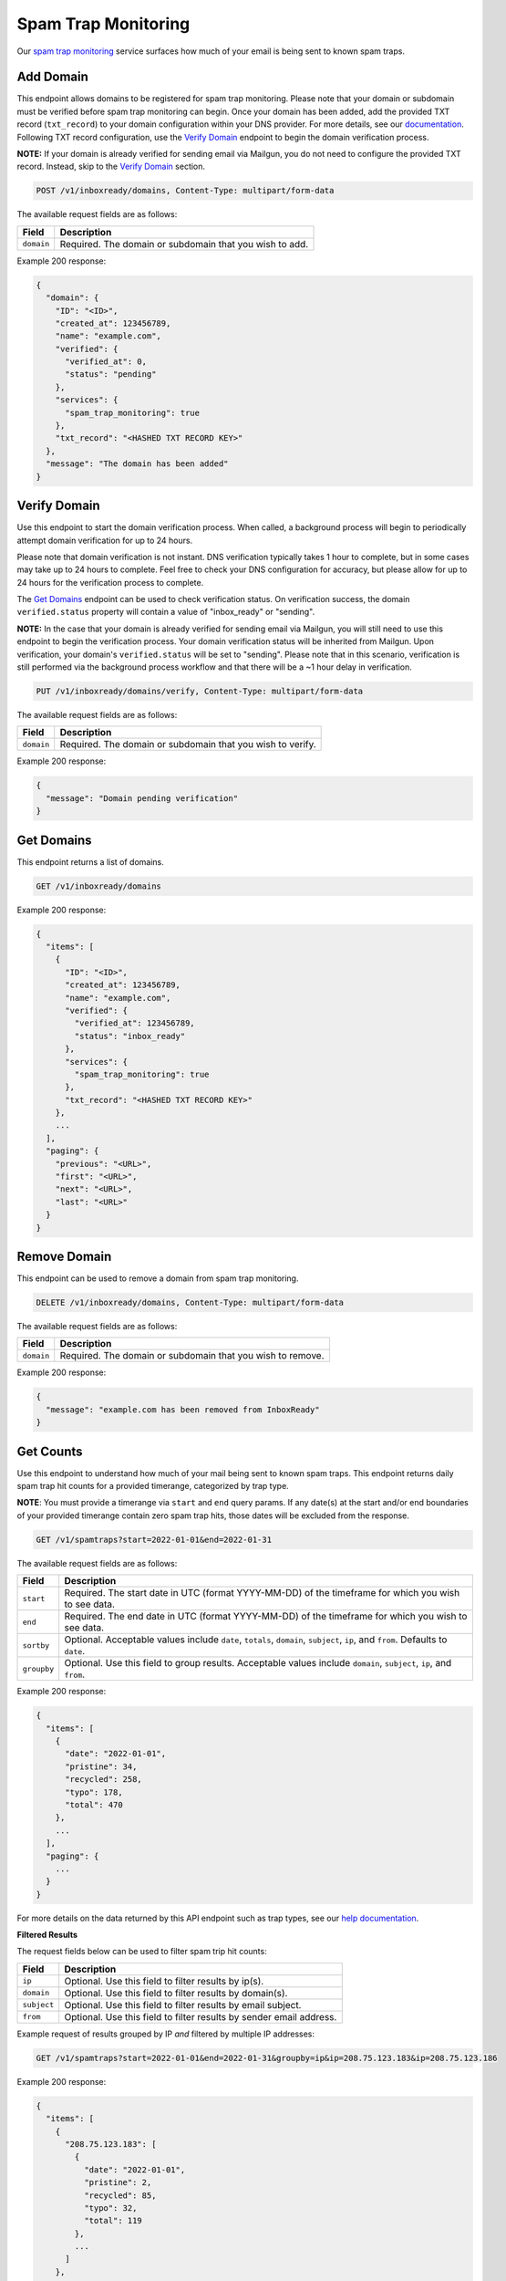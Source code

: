 .. _api-spam-trap-monitoring:

Spam Trap Monitoring
====================

Our `spam trap monitoring <https://help.mailgun.com/hc/en-us/articles/4413151071515-What-are-Spam-Traps>`_ service
surfaces how much of your email is being sent to known spam traps.

Add Domain
----------

This endpoint allows domains to be registered for spam trap monitoring. Please
note that your domain or subdomain must be verified before spam trap monitoring
can begin. Once your domain has been added, add the provided TXT record
(``txt_record``) to your domain configuration within your DNS provider. For
more details, see our documentation_. Following TXT record configuration, use
the `Verify Domain`_ endpoint to begin the domain verification process.

.. _documentation: https://help.mailgun.com/hc/en-us/articles/360026833053-Domain-Verification-Walkthrough

**NOTE:** If your domain is already verified for sending email via Mailgun, you
do not need to configure the provided TXT record. Instead, skip to the
`Verify Domain`_ section.

.. code-block:: url

    POST /v1/inboxready/domains, Content-Type: multipart/form-data

The available request fields are as follows:

.. container:: ptable

 ====================== ========================================================
 Field                  Description
 ====================== ========================================================
 ``domain``             Required. The domain or subdomain that you wish to add.
 ====================== ========================================================

Example 200 response:

.. code-block:: javascript

   {
     "domain": {
       "ID": "<ID>",
       "created_at": 123456789,
       "name": "example.com",
       "verified": {
         "verified_at": 0,
         "status": "pending"
       },
       "services": {
         "spam_trap_monitoring": true
       },
       "txt_record": "<HASHED TXT RECORD KEY>"
     },
     "message": "The domain has been added"
   }

Verify Domain
-------------

Use this endpoint to start the domain verification process. When called, a
background process will begin to periodically attempt domain verification for
up to 24 hours.

Please note that domain verification is not instant. DNS verification typically
takes 1 hour to complete, but in some cases may take up to 24 hours to complete.
Feel free to check your DNS configuration for accuracy, but please allow for up
to 24 hours for the verification process to complete.

The `Get Domains`_ endpoint can be used to check verification status. On
verification success, the domain ``verified.status`` property will contain a
value of "inbox_ready" or "sending".

**NOTE:** In the case that your domain is already verified for sending email
via Mailgun, you will still need to use this endpoint to begin the verification
process. Your domain verification status will be inherited from Mailgun. Upon
verification, your domain's ``verified.status`` will be set to "sending". Please
note that in this scenario, verification is still performed via the background
process workflow and that there will be a ~1 hour delay in verification.

.. code-block:: url

    PUT /v1/inboxready/domains/verify, Content-Type: multipart/form-data

The available request fields are as follows:

.. container:: ptable

 ====================== ========================================================
 Field                  Description
 ====================== ========================================================
 ``domain``             Required. The domain or subdomain that you wish to verify.
 ====================== ========================================================

Example 200 response:

.. code-block:: javascript

   {
     "message": "Domain pending verification"
   }


Get Domains
-----------

This endpoint returns a list of domains.

.. code-block:: url

    GET /v1/inboxready/domains

Example 200 response:

.. code-block:: javascript

    {
      "items": [
        {
          "ID": "<ID>",
          "created_at": 123456789,
          "name": "example.com",
          "verified": {
            "verified_at": 123456789,
            "status": "inbox_ready"
          },
          "services": {
            "spam_trap_monitoring": true
          },
          "txt_record": "<HASHED TXT RECORD KEY>"
        },
        ...
      ],
      "paging": {
        "previous": "<URL>",
        "first": "<URL>",
        "next": "<URL>",
        "last": "<URL>"
      }
    }

Remove Domain
-------------

This endpoint can be used to remove a domain from spam trap monitoring.

.. code-block:: url

    DELETE /v1/inboxready/domains, Content-Type: multipart/form-data

The available request fields are as follows:

.. container:: ptable

 ====================== ========================================================
 Field                  Description
 ====================== ========================================================
 ``domain``             Required. The domain or subdomain that you wish to remove.
 ====================== ========================================================

Example 200 response:

.. code-block:: javascript

    {
      "message": "example.com has been removed from InboxReady"
    }


Get Counts
----------

Use this endpoint to understand how much of your mail being sent to known
spam traps. This endpoint returns daily spam trap hit counts for a provided
timerange, categorized by trap type.

**NOTE**: You must provide a timerange via ``start`` and ``end`` query params.
If any date(s) at the start and/or end boundaries of your provided timerange
contain zero spam trap hits, those dates will be excluded from the response.

.. code-block:: url

    GET /v1/spamtraps?start=2022-01-01&end=2022-01-31

The available request fields are as follows:

.. container:: ptable

 ====================== ========================================================
 Field                  Description
 ====================== ========================================================
 ``start``              Required. The start date in UTC (format YYYY-MM-DD) of the timeframe for which you wish to see data.
 ``end``                Required. The end date in UTC (format YYYY-MM-DD) of the timeframe for which you wish to see data.
 ``sortby``             Optional. Acceptable values include ``date``, ``totals``, ``domain``, ``subject``, ``ip``, and ``from``. Defaults to ``date``.
 ``groupby``            Optional. Use this field to group results. Acceptable values include ``domain``, ``subject``, ``ip``, and ``from``.
 ====================== ========================================================

Example 200 response:

.. code-block:: javascript

    {
      "items": [
        {
          "date": "2022-01-01",
          "pristine": 34,
          "recycled": 258,
          "typo": 178,
          "total": 470
        },
        ...
      ],
      "paging": {
        ...
      }
    }

For more details on the data returned by this API endpoint such as trap
types, see our `help documentation <https://help.mailgun.com/hc/en-us/articles/4413151071515-What-are-Spam-Traps>`_.

**Filtered Results**

The request fields below can be used to filter spam trip hit counts:

.. container:: ptable

 ====================== ========================================================
 Field                  Description
 ====================== ========================================================
 ``ip``                 Optional. Use this field to filter results by ip(s).
 ``domain``             Optional. Use this field to filter results by domain(s).
 ``subject``            Optional. Use this field to filter results by email subject.
 ``from``               Optional. Use this field to filter results by sender email address.
 ====================== ========================================================

Example request of results grouped by IP *and* filtered by multiple IP addresses:

.. code-block:: url

    GET /v1/spamtraps?start=2022-01-01&end=2022-01-31&groupby=ip&ip=208.75.123.183&ip=208.75.123.186

Example 200 response:

.. code-block:: javascript

    {
      "items": [
        {
          "208.75.123.183": [
            {
              "date": "2022-01-01",
              "pristine": 2,
              "recycled": 85,
              "typo": 32,
              "total": 119
            },
            ...
          ]
        },
        {
          "208.75.123.186": [
            ...
          ]
        },
      ],
      "paging": {
        ...
      }
    }
